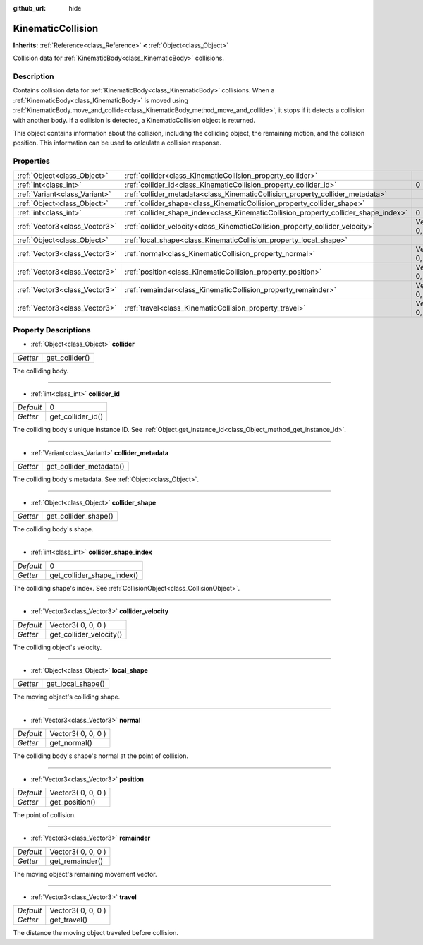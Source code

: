 :github_url: hide

.. Generated automatically by doc/tools/makerst.py in Godot's source tree.
.. DO NOT EDIT THIS FILE, but the KinematicCollision.xml source instead.
.. The source is found in doc/classes or modules/<name>/doc_classes.

.. _class_KinematicCollision:

KinematicCollision
==================

**Inherits:** :ref:`Reference<class_Reference>` **<** :ref:`Object<class_Object>`

Collision data for :ref:`KinematicBody<class_KinematicBody>` collisions.

Description
-----------

Contains collision data for :ref:`KinematicBody<class_KinematicBody>` collisions. When a :ref:`KinematicBody<class_KinematicBody>` is moved using :ref:`KinematicBody.move_and_collide<class_KinematicBody_method_move_and_collide>`, it stops if it detects a collision with another body. If a collision is detected, a KinematicCollision object is returned.

This object contains information about the collision, including the colliding object, the remaining motion, and the collision position. This information can be used to calculate a collision response.

Properties
----------

+-------------------------------+-------------------------------------------------------------------------------------+--------------------+
| :ref:`Object<class_Object>`   | :ref:`collider<class_KinematicCollision_property_collider>`                         |                    |
+-------------------------------+-------------------------------------------------------------------------------------+--------------------+
| :ref:`int<class_int>`         | :ref:`collider_id<class_KinematicCollision_property_collider_id>`                   | 0                  |
+-------------------------------+-------------------------------------------------------------------------------------+--------------------+
| :ref:`Variant<class_Variant>` | :ref:`collider_metadata<class_KinematicCollision_property_collider_metadata>`       |                    |
+-------------------------------+-------------------------------------------------------------------------------------+--------------------+
| :ref:`Object<class_Object>`   | :ref:`collider_shape<class_KinematicCollision_property_collider_shape>`             |                    |
+-------------------------------+-------------------------------------------------------------------------------------+--------------------+
| :ref:`int<class_int>`         | :ref:`collider_shape_index<class_KinematicCollision_property_collider_shape_index>` | 0                  |
+-------------------------------+-------------------------------------------------------------------------------------+--------------------+
| :ref:`Vector3<class_Vector3>` | :ref:`collider_velocity<class_KinematicCollision_property_collider_velocity>`       | Vector3( 0, 0, 0 ) |
+-------------------------------+-------------------------------------------------------------------------------------+--------------------+
| :ref:`Object<class_Object>`   | :ref:`local_shape<class_KinematicCollision_property_local_shape>`                   |                    |
+-------------------------------+-------------------------------------------------------------------------------------+--------------------+
| :ref:`Vector3<class_Vector3>` | :ref:`normal<class_KinematicCollision_property_normal>`                             | Vector3( 0, 0, 0 ) |
+-------------------------------+-------------------------------------------------------------------------------------+--------------------+
| :ref:`Vector3<class_Vector3>` | :ref:`position<class_KinematicCollision_property_position>`                         | Vector3( 0, 0, 0 ) |
+-------------------------------+-------------------------------------------------------------------------------------+--------------------+
| :ref:`Vector3<class_Vector3>` | :ref:`remainder<class_KinematicCollision_property_remainder>`                       | Vector3( 0, 0, 0 ) |
+-------------------------------+-------------------------------------------------------------------------------------+--------------------+
| :ref:`Vector3<class_Vector3>` | :ref:`travel<class_KinematicCollision_property_travel>`                             | Vector3( 0, 0, 0 ) |
+-------------------------------+-------------------------------------------------------------------------------------+--------------------+

Property Descriptions
---------------------

.. _class_KinematicCollision_property_collider:

- :ref:`Object<class_Object>` **collider**

+----------+----------------+
| *Getter* | get_collider() |
+----------+----------------+

The colliding body.

----

.. _class_KinematicCollision_property_collider_id:

- :ref:`int<class_int>` **collider_id**

+-----------+-------------------+
| *Default* | 0                 |
+-----------+-------------------+
| *Getter*  | get_collider_id() |
+-----------+-------------------+

The colliding body's unique instance ID. See :ref:`Object.get_instance_id<class_Object_method_get_instance_id>`.

----

.. _class_KinematicCollision_property_collider_metadata:

- :ref:`Variant<class_Variant>` **collider_metadata**

+----------+-------------------------+
| *Getter* | get_collider_metadata() |
+----------+-------------------------+

The colliding body's metadata. See :ref:`Object<class_Object>`.

----

.. _class_KinematicCollision_property_collider_shape:

- :ref:`Object<class_Object>` **collider_shape**

+----------+----------------------+
| *Getter* | get_collider_shape() |
+----------+----------------------+

The colliding body's shape.

----

.. _class_KinematicCollision_property_collider_shape_index:

- :ref:`int<class_int>` **collider_shape_index**

+-----------+----------------------------+
| *Default* | 0                          |
+-----------+----------------------------+
| *Getter*  | get_collider_shape_index() |
+-----------+----------------------------+

The colliding shape's index. See :ref:`CollisionObject<class_CollisionObject>`.

----

.. _class_KinematicCollision_property_collider_velocity:

- :ref:`Vector3<class_Vector3>` **collider_velocity**

+-----------+-------------------------+
| *Default* | Vector3( 0, 0, 0 )      |
+-----------+-------------------------+
| *Getter*  | get_collider_velocity() |
+-----------+-------------------------+

The colliding object's velocity.

----

.. _class_KinematicCollision_property_local_shape:

- :ref:`Object<class_Object>` **local_shape**

+----------+-------------------+
| *Getter* | get_local_shape() |
+----------+-------------------+

The moving object's colliding shape.

----

.. _class_KinematicCollision_property_normal:

- :ref:`Vector3<class_Vector3>` **normal**

+-----------+--------------------+
| *Default* | Vector3( 0, 0, 0 ) |
+-----------+--------------------+
| *Getter*  | get_normal()       |
+-----------+--------------------+

The colliding body's shape's normal at the point of collision.

----

.. _class_KinematicCollision_property_position:

- :ref:`Vector3<class_Vector3>` **position**

+-----------+--------------------+
| *Default* | Vector3( 0, 0, 0 ) |
+-----------+--------------------+
| *Getter*  | get_position()     |
+-----------+--------------------+

The point of collision.

----

.. _class_KinematicCollision_property_remainder:

- :ref:`Vector3<class_Vector3>` **remainder**

+-----------+--------------------+
| *Default* | Vector3( 0, 0, 0 ) |
+-----------+--------------------+
| *Getter*  | get_remainder()    |
+-----------+--------------------+

The moving object's remaining movement vector.

----

.. _class_KinematicCollision_property_travel:

- :ref:`Vector3<class_Vector3>` **travel**

+-----------+--------------------+
| *Default* | Vector3( 0, 0, 0 ) |
+-----------+--------------------+
| *Getter*  | get_travel()       |
+-----------+--------------------+

The distance the moving object traveled before collision.

